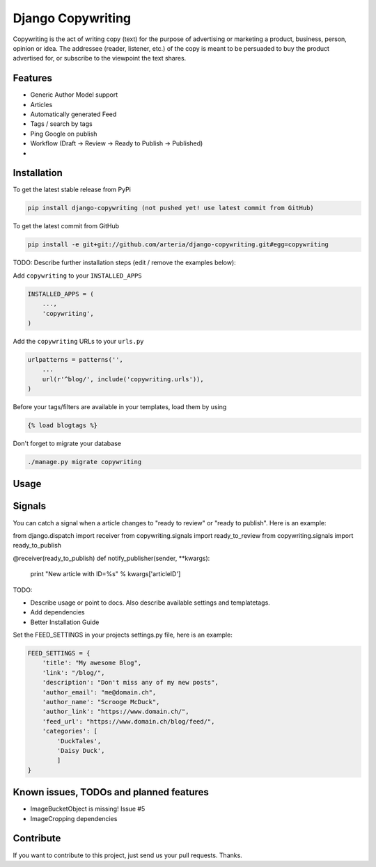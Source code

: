 Django Copywriting
============

Copywriting is the act of writing copy (text) for the purpose of advertising or marketing a product, business, person, 
opinion or idea. The addressee (reader, listener, etc.) of the copy is meant to be persuaded to buy the product advertised 
for, or subscribe to the viewpoint the text shares.

Features
--------

* Generic Author Model support
* Articles
* Automatically generated Feed 
* Tags / search by tags
* Ping Google on publish
* Workflow (Draft -> Review -> Ready to Publish -> Published)
*

Installation
------------

To get the latest stable release from PyPi

.. code-block:: bash

    pip install django-copywriting (not pushed yet! use latest commit from GitHub)

To get the latest commit from GitHub

.. code-block:: bash

    pip install -e git+git://github.com/arteria/django-copywriting.git#egg=copywriting

TODO: Describe further installation steps (edit / remove the examples below):

Add ``copywriting`` to your ``INSTALLED_APPS``

.. code-block:: python

    INSTALLED_APPS = (
        ...,
        'copywriting',
    )

Add the ``copywriting`` URLs to your ``urls.py``

.. code-block:: python

    urlpatterns = patterns('',
        ...
        url(r'^blog/', include('copywriting.urls')),
    )

Before your tags/filters are available in your templates, load them by using

.. code-block:: html

	{% load blogtags %}


Don't forget to migrate your database

.. code-block:: bash

    ./manage.py migrate copywriting


Usage
-----



Signals
-------

You can catch a signal when a article changes to "ready to review" or "ready to publish". Here is an example:

.. code-block:: python

from django.dispatch import receiver
from copywriting.signals import ready_to_review
from copywriting.signals import ready_to_publish

@receiver(ready_to_publish)
def notify_publisher(sender, **kwargs):
    print "New article with ID=%s" % kwargs['articleID']
		
TODO:

- Describe usage or point to docs. Also describe available settings and templatetags.
- Add dependencies
- Better Installation Guide

Set the FEED_SETTINGS in your projects settings.py file, here is an example:

.. code-block:: python

    FEED_SETTINGS = {
        'title': "My awesome Blog",
        'link': "/blog/",
        'description': "Don't miss any of my new posts",
        'author_email': "me@domain.ch",
        'author_name': "Scrooge McDuck",
        'author_link': "https://www.domain.ch/",
        'feed_url': "https://www.domain.ch/blog/feed/",
        'categories': [
            'DuckTales',
            'Daisy Duck',
            ]
    }

Known issues, TODOs and planned features
----------------------------------------

* ImageBucketObject is missing! Issue #5
* ImageCropping dependencies





Contribute
----------

If you want to contribute to this project, just send us your pull requests. Thanks.

